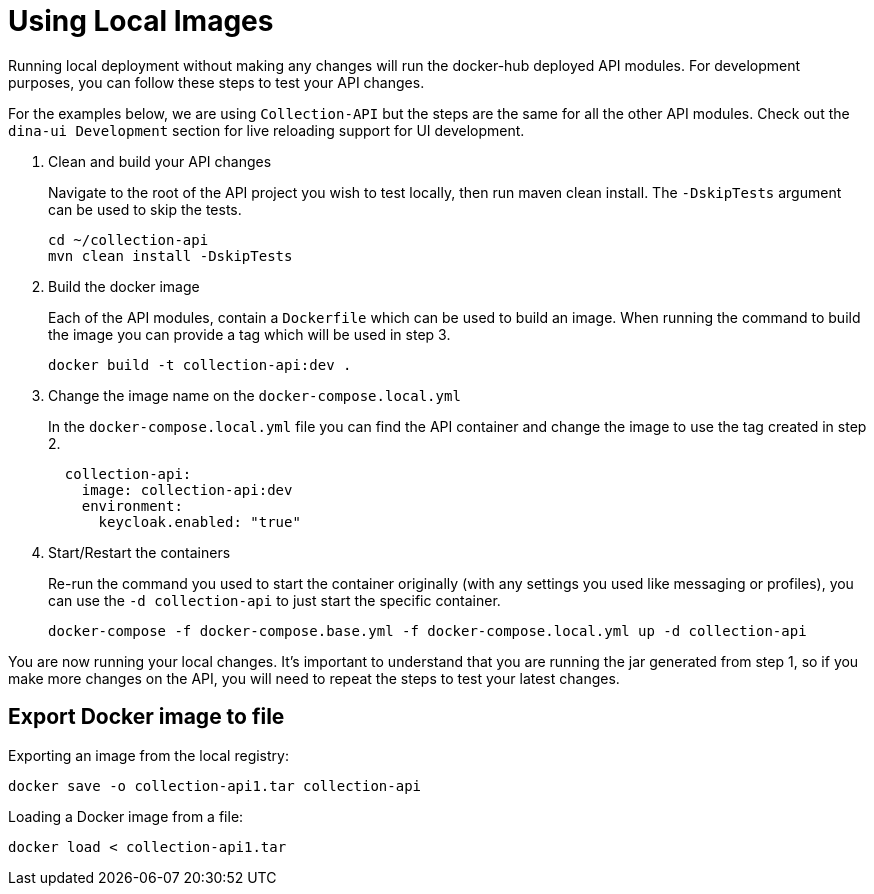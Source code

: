 = Using Local Images

Running local deployment without making any changes will run the docker-hub deployed API modules. For development purposes, you can follow these steps to test your API changes.

For the examples below, we are using `Collection-API` but the steps are the same for all the other API modules. Check out the `dina-ui Development` section for live reloading support for UI development.

1. Clean and build your API changes
+
Navigate to the root of the API project you wish to test locally, then run maven clean install. The `-DskipTests` argument can be used to skip the tests.
+
[source,shell]
----
cd ~/collection-api
mvn clean install -DskipTests
----
+
2. Build the docker image
+
Each of the API modules, contain a `Dockerfile` which can be used to build an image. When running the command to build the image you can provide a tag which will be used in step 3.
+
[source,shell]
----
docker build -t collection-api:dev .
----
+
3. Change the image name on the `docker-compose.local.yml`
+
In the `docker-compose.local.yml` file you can find the API container and change the image to use the tag created in step 2.
+
[source,yml]
----
  collection-api:
    image: collection-api:dev
    environment:
      keycloak.enabled: "true"
----
+
4. Start/Restart the containers
+
Re-run the command you used to start the container originally (with any settings you used like messaging or profiles), you can use the `-d collection-api` to just start the specific container.
+
[source,shell]
----
docker-compose -f docker-compose.base.yml -f docker-compose.local.yml up -d collection-api
----

You are now running your local changes. It's important to understand that you are running the jar generated from step 1, so if you make more changes on the API, you will need to repeat the steps to test your latest changes.

== Export Docker image to file

Exporting an image from the local registry:

[source,shell]
----
docker save -o collection-api1.tar collection-api
----

Loading a Docker image from a file:

[source,shell]
----
docker load < collection-api1.tar
----
